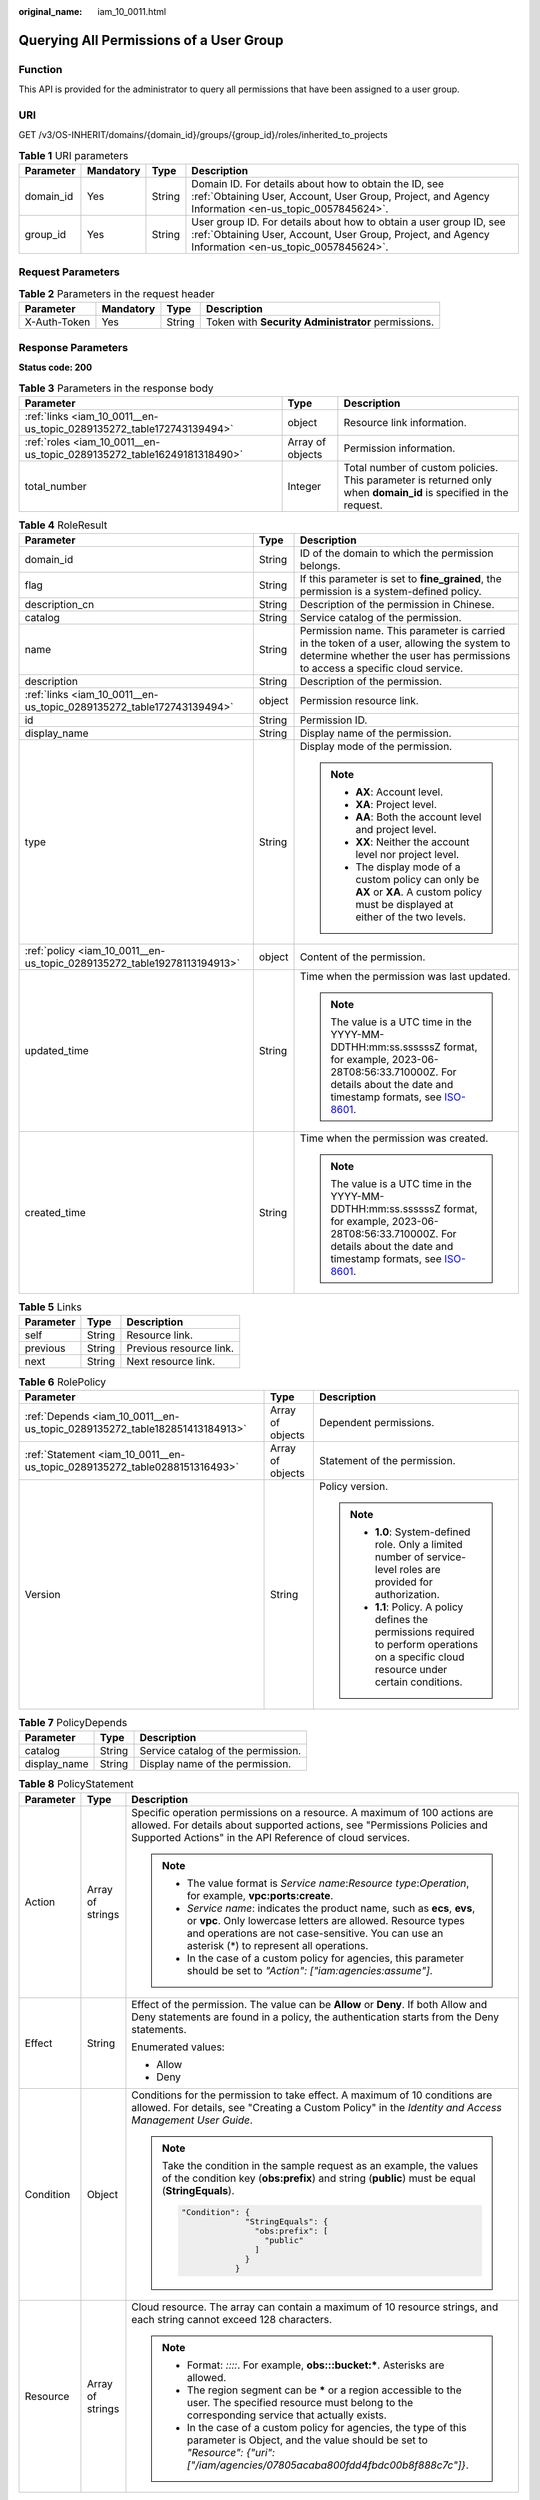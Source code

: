:original_name: iam_10_0011.html

.. _iam_10_0011:

Querying All Permissions of a User Group
========================================

Function
--------

This API is provided for the administrator to query all permissions that have been assigned to a user group.

URI
---

GET /v3/OS-INHERIT/domains/{domain_id}/groups/{group_id}/roles/inherited_to_projects

.. table:: **Table 1** URI parameters

   +-----------+-----------+--------+---------------------------------------------------------------------------------------------------------------------------------------------------------------------------+
   | Parameter | Mandatory | Type   | Description                                                                                                                                                               |
   +===========+===========+========+===========================================================================================================================================================================+
   | domain_id | Yes       | String | Domain ID. For details about how to obtain the ID, see :ref:`Obtaining User, Account, User Group, Project, and Agency Information <en-us_topic_0057845624>`.              |
   +-----------+-----------+--------+---------------------------------------------------------------------------------------------------------------------------------------------------------------------------+
   | group_id  | Yes       | String | User group ID. For details about how to obtain a user group ID, see :ref:`Obtaining User, Account, User Group, Project, and Agency Information <en-us_topic_0057845624>`. |
   +-----------+-----------+--------+---------------------------------------------------------------------------------------------------------------------------------------------------------------------------+

Request Parameters
------------------

.. table:: **Table 2** Parameters in the request header

   +--------------+-----------+--------+----------------------------------------------------+
   | Parameter    | Mandatory | Type   | Description                                        |
   +==============+===========+========+====================================================+
   | X-Auth-Token | Yes       | String | Token with **Security Administrator** permissions. |
   +--------------+-----------+--------+----------------------------------------------------+

Response Parameters
-------------------

**Status code: 200**

.. table:: **Table 3** Parameters in the response body

   +------------------------------------------------------------------------+------------------+------------------------------------------------------------------------------------------------------------------+
   | Parameter                                                              | Type             | Description                                                                                                      |
   +========================================================================+==================+==================================================================================================================+
   | :ref:`links <iam_10_0011__en-us_topic_0289135272_table172743139494>`   | object           | Resource link information.                                                                                       |
   +------------------------------------------------------------------------+------------------+------------------------------------------------------------------------------------------------------------------+
   | :ref:`roles <iam_10_0011__en-us_topic_0289135272_table16249181318490>` | Array of objects | Permission information.                                                                                          |
   +------------------------------------------------------------------------+------------------+------------------------------------------------------------------------------------------------------------------+
   | total_number                                                           | Integer          | Total number of custom policies. This parameter is returned only when **domain_id** is specified in the request. |
   +------------------------------------------------------------------------+------------------+------------------------------------------------------------------------------------------------------------------+

.. _iam_10_0011__en-us_topic_0289135272_table16249181318490:

.. table:: **Table 4** RoleResult

   +-------------------------------------------------------------------------+-----------------------+----------------------------------------------------------------------------------------------------------------------------------------------------------------------------------------------------------------------------------------------+
   | Parameter                                                               | Type                  | Description                                                                                                                                                                                                                                  |
   +=========================================================================+=======================+==============================================================================================================================================================================================================================================+
   | domain_id                                                               | String                | ID of the domain to which the permission belongs.                                                                                                                                                                                            |
   +-------------------------------------------------------------------------+-----------------------+----------------------------------------------------------------------------------------------------------------------------------------------------------------------------------------------------------------------------------------------+
   | flag                                                                    | String                | If this parameter is set to **fine_grained**, the permission is a system-defined policy.                                                                                                                                                     |
   +-------------------------------------------------------------------------+-----------------------+----------------------------------------------------------------------------------------------------------------------------------------------------------------------------------------------------------------------------------------------+
   | description_cn                                                          | String                | Description of the permission in Chinese.                                                                                                                                                                                                    |
   +-------------------------------------------------------------------------+-----------------------+----------------------------------------------------------------------------------------------------------------------------------------------------------------------------------------------------------------------------------------------+
   | catalog                                                                 | String                | Service catalog of the permission.                                                                                                                                                                                                           |
   +-------------------------------------------------------------------------+-----------------------+----------------------------------------------------------------------------------------------------------------------------------------------------------------------------------------------------------------------------------------------+
   | name                                                                    | String                | Permission name. This parameter is carried in the token of a user, allowing the system to determine whether the user has permissions to access a specific cloud service.                                                                     |
   +-------------------------------------------------------------------------+-----------------------+----------------------------------------------------------------------------------------------------------------------------------------------------------------------------------------------------------------------------------------------+
   | description                                                             | String                | Description of the permission.                                                                                                                                                                                                               |
   +-------------------------------------------------------------------------+-----------------------+----------------------------------------------------------------------------------------------------------------------------------------------------------------------------------------------------------------------------------------------+
   | :ref:`links <iam_10_0011__en-us_topic_0289135272_table172743139494>`    | object                | Permission resource link.                                                                                                                                                                                                                    |
   +-------------------------------------------------------------------------+-----------------------+----------------------------------------------------------------------------------------------------------------------------------------------------------------------------------------------------------------------------------------------+
   | id                                                                      | String                | Permission ID.                                                                                                                                                                                                                               |
   +-------------------------------------------------------------------------+-----------------------+----------------------------------------------------------------------------------------------------------------------------------------------------------------------------------------------------------------------------------------------+
   | display_name                                                            | String                | Display name of the permission.                                                                                                                                                                                                              |
   +-------------------------------------------------------------------------+-----------------------+----------------------------------------------------------------------------------------------------------------------------------------------------------------------------------------------------------------------------------------------+
   | type                                                                    | String                | Display mode of the permission.                                                                                                                                                                                                              |
   |                                                                         |                       |                                                                                                                                                                                                                                              |
   |                                                                         |                       | .. note::                                                                                                                                                                                                                                    |
   |                                                                         |                       |                                                                                                                                                                                                                                              |
   |                                                                         |                       |    -  **AX**: Account level.                                                                                                                                                                                                                 |
   |                                                                         |                       |    -  **XA**: Project level.                                                                                                                                                                                                                 |
   |                                                                         |                       |    -  **AA**: Both the account level and project level.                                                                                                                                                                                      |
   |                                                                         |                       |    -  **XX**: Neither the account level nor project level.                                                                                                                                                                                   |
   |                                                                         |                       |    -  The display mode of a custom policy can only be **AX** or **XA**. A custom policy must be displayed at either of the two levels.                                                                                                       |
   +-------------------------------------------------------------------------+-----------------------+----------------------------------------------------------------------------------------------------------------------------------------------------------------------------------------------------------------------------------------------+
   | :ref:`policy <iam_10_0011__en-us_topic_0289135272_table19278113194913>` | object                | Content of the permission.                                                                                                                                                                                                                   |
   +-------------------------------------------------------------------------+-----------------------+----------------------------------------------------------------------------------------------------------------------------------------------------------------------------------------------------------------------------------------------+
   | updated_time                                                            | String                | Time when the permission was last updated.                                                                                                                                                                                                   |
   |                                                                         |                       |                                                                                                                                                                                                                                              |
   |                                                                         |                       | .. note::                                                                                                                                                                                                                                    |
   |                                                                         |                       |                                                                                                                                                                                                                                              |
   |                                                                         |                       |    The value is a UTC time in the YYYY-MM-DDTHH:mm:ss.ssssssZ format, for example, 2023-06-28T08:56:33.710000Z. For details about the date and timestamp formats, see `ISO-8601 <https://www.iso.org/iso-8601-date-and-time-format.html>`__. |
   +-------------------------------------------------------------------------+-----------------------+----------------------------------------------------------------------------------------------------------------------------------------------------------------------------------------------------------------------------------------------+
   | created_time                                                            | String                | Time when the permission was created.                                                                                                                                                                                                        |
   |                                                                         |                       |                                                                                                                                                                                                                                              |
   |                                                                         |                       | .. note::                                                                                                                                                                                                                                    |
   |                                                                         |                       |                                                                                                                                                                                                                                              |
   |                                                                         |                       |    The value is a UTC time in the YYYY-MM-DDTHH:mm:ss.ssssssZ format, for example, 2023-06-28T08:56:33.710000Z. For details about the date and timestamp formats, see `ISO-8601 <https://www.iso.org/iso-8601-date-and-time-format.html>`__. |
   +-------------------------------------------------------------------------+-----------------------+----------------------------------------------------------------------------------------------------------------------------------------------------------------------------------------------------------------------------------------------+

.. _iam_10_0011__en-us_topic_0289135272_table172743139494:

.. table:: **Table 5** Links

   ========= ====== =======================
   Parameter Type   Description
   ========= ====== =======================
   self      String Resource link.
   previous  String Previous resource link.
   next      String Next resource link.
   ========= ====== =======================

.. _iam_10_0011__en-us_topic_0289135272_table19278113194913:

.. table:: **Table 6** RolePolicy

   +---------------------------------------------------------------------------+-----------------------+-----------------------------------------------------------------------------------------------------------------------------------------------+
   | Parameter                                                                 | Type                  | Description                                                                                                                                   |
   +===========================================================================+=======================+===============================================================================================================================================+
   | :ref:`Depends <iam_10_0011__en-us_topic_0289135272_table182851413184913>` | Array of objects      | Dependent permissions.                                                                                                                        |
   +---------------------------------------------------------------------------+-----------------------+-----------------------------------------------------------------------------------------------------------------------------------------------+
   | :ref:`Statement <iam_10_0011__en-us_topic_0289135272_table0288151316493>` | Array of objects      | Statement of the permission.                                                                                                                  |
   +---------------------------------------------------------------------------+-----------------------+-----------------------------------------------------------------------------------------------------------------------------------------------+
   | Version                                                                   | String                | Policy version.                                                                                                                               |
   |                                                                           |                       |                                                                                                                                               |
   |                                                                           |                       | .. note::                                                                                                                                     |
   |                                                                           |                       |                                                                                                                                               |
   |                                                                           |                       |    -  **1.0**: System-defined role. Only a limited number of service-level roles are provided for authorization.                              |
   |                                                                           |                       |    -  **1.1**: Policy. A policy defines the permissions required to perform operations on a specific cloud resource under certain conditions. |
   +---------------------------------------------------------------------------+-----------------------+-----------------------------------------------------------------------------------------------------------------------------------------------+

.. _iam_10_0011__en-us_topic_0289135272_table182851413184913:

.. table:: **Table 7** PolicyDepends

   ============ ====== ==================================
   Parameter    Type   Description
   ============ ====== ==================================
   catalog      String Service catalog of the permission.
   display_name String Display name of the permission.
   ============ ====== ==================================

.. _iam_10_0011__en-us_topic_0289135272_table0288151316493:

.. table:: **Table 8** PolicyStatement

   +-----------------------+-----------------------+--------------------------------------------------------------------------------------------------------------------------------------------------------------------------------------------------------------------------------------------+
   | Parameter             | Type                  | Description                                                                                                                                                                                                                                |
   +=======================+=======================+============================================================================================================================================================================================================================================+
   | Action                | Array of strings      | Specific operation permissions on a resource. A maximum of 100 actions are allowed. For details about supported actions, see "Permissions Policies and Supported Actions" in the API Reference of cloud services.                          |
   |                       |                       |                                                                                                                                                                                                                                            |
   |                       |                       | .. note::                                                                                                                                                                                                                                  |
   |                       |                       |                                                                                                                                                                                                                                            |
   |                       |                       |    -  The value format is *Service name*:*Resource type*:*Operation*, for example, **vpc:ports:create**.                                                                                                                                   |
   |                       |                       |    -  *Service name*: indicates the product name, such as **ecs**, **evs**, or **vpc**. Only lowercase letters are allowed. Resource types and operations are not case-sensitive. You can use an asterisk (*) to represent all operations. |
   |                       |                       |    -  In the case of a custom policy for agencies, this parameter should be set to *"Action": ["iam:agencies:assume"]*.                                                                                                                    |
   +-----------------------+-----------------------+--------------------------------------------------------------------------------------------------------------------------------------------------------------------------------------------------------------------------------------------+
   | Effect                | String                | Effect of the permission. The value can be **Allow** or **Deny**. If both Allow and Deny statements are found in a policy, the authentication starts from the Deny statements.                                                             |
   |                       |                       |                                                                                                                                                                                                                                            |
   |                       |                       | Enumerated values:                                                                                                                                                                                                                         |
   |                       |                       |                                                                                                                                                                                                                                            |
   |                       |                       | -  Allow                                                                                                                                                                                                                                   |
   |                       |                       | -  Deny                                                                                                                                                                                                                                    |
   +-----------------------+-----------------------+--------------------------------------------------------------------------------------------------------------------------------------------------------------------------------------------------------------------------------------------+
   | Condition             | Object                | Conditions for the permission to take effect. A maximum of 10 conditions are allowed. For details, see "Creating a Custom Policy" in the *Identity and Access Management User Guide*.                                                      |
   |                       |                       |                                                                                                                                                                                                                                            |
   |                       |                       | .. note::                                                                                                                                                                                                                                  |
   |                       |                       |                                                                                                                                                                                                                                            |
   |                       |                       |    Take the condition in the sample request as an example, the values of the condition key (**obs:prefix**) and string (**public**) must be equal (**StringEquals**).                                                                      |
   |                       |                       |                                                                                                                                                                                                                                            |
   |                       |                       |    .. code-block::                                                                                                                                                                                                                         |
   |                       |                       |                                                                                                                                                                                                                                            |
   |                       |                       |        "Condition": {                                                                                                                                                                                                                      |
   |                       |                       |                     "StringEquals": {                                                                                                                                                                                                      |
   |                       |                       |                       "obs:prefix": [                                                                                                                                                                                                      |
   |                       |                       |                         "public"                                                                                                                                                                                                           |
   |                       |                       |                       ]                                                                                                                                                                                                                    |
   |                       |                       |                     }                                                                                                                                                                                                                      |
   |                       |                       |                   }                                                                                                                                                                                                                        |
   +-----------------------+-----------------------+--------------------------------------------------------------------------------------------------------------------------------------------------------------------------------------------------------------------------------------------+
   | Resource              | Array of strings      | Cloud resource. The array can contain a maximum of 10 resource strings, and each string cannot exceed 128 characters.                                                                                                                      |
   |                       |                       |                                                                                                                                                                                                                                            |
   |                       |                       | .. note::                                                                                                                                                                                                                                  |
   |                       |                       |                                                                                                                                                                                                                                            |
   |                       |                       |    -  Format: *::::*. For example, **obs:::bucket:\***. Asterisks are allowed.                                                                                                                                                             |
   |                       |                       |    -  The region segment can be **\*** or a region accessible to the user. The specified resource must belong to the corresponding service that actually exists.                                                                           |
   |                       |                       |    -  In the case of a custom policy for agencies, the type of this parameter is Object, and the value should be set to *"Resource": {"uri": ["/iam/agencies/07805acaba800fdd4fbdc00b8f888c7c"]}*.                                         |
   +-----------------------+-----------------------+--------------------------------------------------------------------------------------------------------------------------------------------------------------------------------------------------------------------------------------------+

Example Request
---------------

Request for querying all permissions of a user group

.. code-block:: text

   GET https://sample.domain.com/v3/OS-INHERIT/domains/{domain_id}/groups/{group_id}/roles/inherited_to_projects

Example Response
----------------

**Status code: 200**

The request is successful.

.. code-block::

   {
     "roles" : [ {
       "domain_id" : null,
       "description_cn" : "Description of the permission in Chinese",
       "catalog" : "VulnScan",
       "name" : "wscn_adm",
       "description" : "Vulnerability Scan Service administrator of tasks and reports.",
       "links" : {
         "next" : null,
         "previous" : null,
         "self" : "https://sample.domain.com/v3/roles/0af84c1502f447fa9c2fa18083fbb..."
       },
       "id" : "0af84c1502f447fa9c2fa18083fbb...",
       "display_name" : "VSS Administrator",
       "type" : "XA",
       "policy" : {
         "Version" : "1.0",
         "Statement" : [ {
           "Action" : [ "WebScan:*:*" ],
           "Effect" : "Allow"
         } ],
         "Depends" : [ {
           "catalog" : "BASE",
           "display_name" : "Server Administrator"
         }, {
           "catalog" : "BASE",
           "display_name" : "Tenant Guest"
         } ]
       }
     }, {
       "domain_id" : null,
       "flag" : "fine_grained",
       "description_cn" : "Description of the permission in Chinese",
       "catalog" : "CSE",
       "name" : "system_all_34",
       "description" : "All permissions of CSE service.",
       "links" : {
         "next" : null,
         "previous" : null,
         "self" : "https://sample.domain.com/v3/roles/0b5ea44ebdc64a24a9c372b2317f7..."
       },
       "id" : "0b5ea44ebdc64a24a9c372b2317f7...",
       "display_name" : "CSE Admin",
       "type" : "XA",
       "policy" : {
         "Version" : "1.1",
         "Statement" : [ {
           "Action" : [ "cse:*:*", "ecs:*:*", "evs:*:*", "vpc:*:*" ],
           "Effect" : "Allow"
         } ]
       }
     } ],
     "links" : {
       "next" : null,
       "previous" : null,
       "self" : "https://sample.domain.com/v3/roles"
     }
   }

Status Codes
------------

=========== ==========================
Status Code Description
=========== ==========================
200         The request is successful.
401         Authentication failed.
403         Access denied.
=========== ==========================

Error Codes
-----------

For details, see :ref:`Error Codes <iam_02_0006>`.
